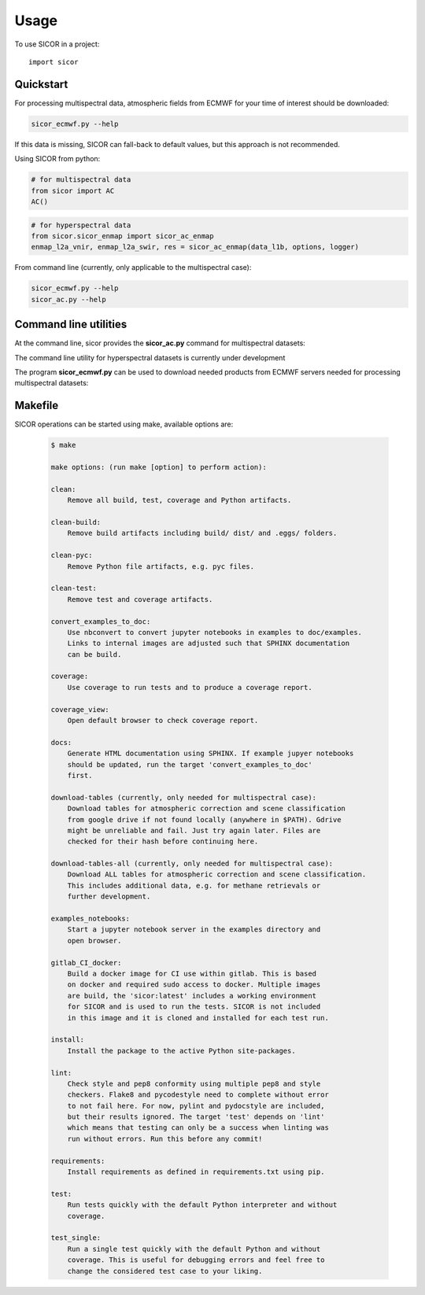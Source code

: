 =====
Usage
=====

To use SICOR in a project::

    import sicor


Quickstart
----------

For processing multispectral data, atmospheric fields from ECMWF for your time of interest should be downloaded:

.. code-block:: console

    sicor_ecmwf.py --help


If this data is missing, SICOR can fall-back to default values, but this approach is not recommended.


Using SICOR from python:


.. code-block:: python

    # for multispectral data
    from sicor import AC
    AC()

.. code-block:: python

    # for hyperspectral data
    from sicor.sicor_enmap import sicor_ac_enmap
    enmap_l2a_vnir, enmap_l2a_swir, res = sicor_ac_enmap(data_l1b, options, logger)


From command line (currently, only applicable to the multispectral case):

.. code-block:: console

    sicor_ecmwf.py --help
    sicor_ac.py --help


Command line utilities
-----------

At the command line, sicor provides the **sicor_ac.py** command for multispectral datasets:

.. argparse::
   :filename: ./../bin/sicor_ac.py
   :func: sicor_ac_parser
   :prog: sicor_ac.py

The command line utility for hyperspectral datasets is currently under development


The program **sicor_ecmwf.py** can be used to download needed products from ECMWF servers needed for processing
multispectral datasets:

.. argparse::
   :filename: ./../bin/sicor_ecmwf.py
   :func: sicor_ecmwf_parser
   :prog: sicor_ecmwf.py


Makefile
--------

SICOR operations can be started using make, available options are:

 .. code-block:: console

    $ make

    make options: (run make [option] to perform action):

    clean:
        Remove all build, test, coverage and Python artifacts.

    clean-build:
        Remove build artifacts including build/ dist/ and .eggs/ folders.

    clean-pyc:
        Remove Python file artifacts, e.g. pyc files.

    clean-test:
        Remove test and coverage artifacts.

    convert_examples_to_doc:
        Use nbconvert to convert jupyter notebooks in examples to doc/examples.
        Links to internal images are adjusted such that SPHINX documentation
        can be build.

    coverage:
        Use coverage to run tests and to produce a coverage report.

    coverage_view:
        Open default browser to check coverage report.

    docs:
        Generate HTML documentation using SPHINX. If example jupyer notebooks
        should be updated, run the target 'convert_examples_to_doc'
        first.

    download-tables (currently, only needed for multispectral case):
        Download tables for atmospheric correction and scene classification
        from google drive if not found locally (anywhere in $PATH). Gdrive
        might be unreliable and fail. Just try again later. Files are
        checked for their hash before continuing here.

    download-tables-all (currently, only needed for multispectral case):
        Download ALL tables for atmospheric correction and scene classification.
        This includes additional data, e.g. for methane retrievals or
        further development.

    examples_notebooks:
        Start a jupyter notebook server in the examples directory and
        open browser.

    gitlab_CI_docker:
        Build a docker image for CI use within gitlab. This is based
        on docker and required sudo access to docker. Multiple images
        are build, the 'sicor:latest' includes a working environment
        for SICOR and is used to run the tests. SICOR is not included
        in this image and it is cloned and installed for each test run.

    install:
        Install the package to the active Python site-packages.

    lint:
        Check style and pep8 conformity using multiple pep8 and style
        checkers. Flake8 and pycodestyle need to complete without error
        to not fail here. For now, pylint and pydocstyle are included,
        but their results ignored. The target 'test' depends on 'lint'
        which means that testing can only be a success when linting was
        run without errors. Run this before any commit!

    requirements:
        Install requirements as defined in requirements.txt using pip.

    test:
        Run tests quickly with the default Python interpreter and without
        coverage.

    test_single:
        Run a single test quickly with the default Python and without
        coverage. This is useful for debugging errors and feel free to
        change the considered test case to your liking.
